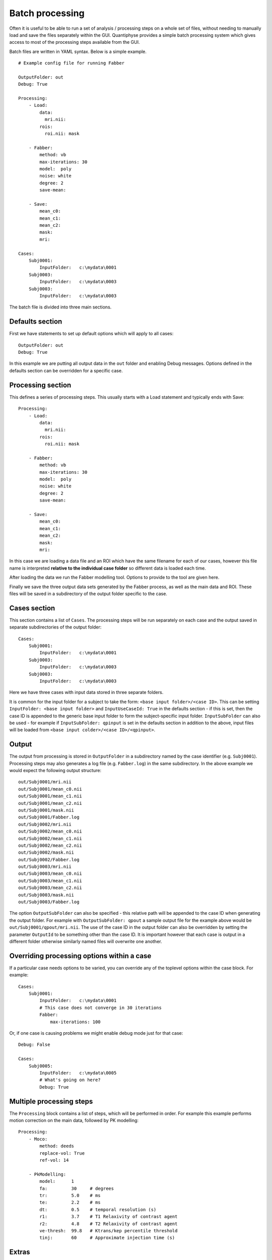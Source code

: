 .. _batch:

Batch processing
================

Often it is useful to be able to run a set of analysis / processing steps on a whole set of files, without
needing to manually load and save the files separately within the GUI. Quantiphyse provides a simple batch 
processing system which gives access to most of the processing steps available from the GUI.

Batch files are written in YAML syntax. Below is a simple example.

::

    # Example config file for running Fabber

    OutputFolder: out
    Debug: True
    
    Processing:
        - Load:
            data:
              mri.nii:
            rois:
              roi.nii: mask

        - Fabber:
            method: vb
            max-iterations: 30
            model:  poly
            noise: white
            degree: 2 
            save-mean:

        - Save:
            mean_c0:
            mean_c1:
            mean_c2:
            mask:
            mri:

    Cases:
        Subj0001:
            InputFolder:   c:\mydata\0001
        Subj0003:
            InputFolder:   c:\mydata\0003
        Subj0003:
            InputFolder:   c:\mydata\0003

The batch file is divided into three main sections. 

Defaults section
----------------

First we have statements to set up default options which will apply to all cases::

    OutputFolder: out
    Debug: True
    
In this example we are putting all output data in the ``out`` folder and enabling Debug
messages. Options defined in the defaults section can be overridden for a specific case.

Processing section
------------------

This defines a series of processing steps. This usually starts with a Load statement and 
typically ends with Save::

    Processing:
        - Load:
            data:
              mri.nii:
            rois:
              roi.nii: mask

        - Fabber:
            method: vb
            max-iterations: 30
            model:  poly
            noise: white
            degree: 2 
            save-mean:

        - Save:
            mean_c0:
            mean_c1:
            mean_c2:
            mask:
            mri:

In this case we are loading a data file and an ROI which have the same filename
for each of our cases, however this file name is interpreted **relative to the individual case folder** so
different data is loaded each time. 

After loading the data we run the Fabber modelling tool. Options to provide to the tool are given here.

Finally we save the three output data sets generated by the Fabber process, as well as the main data and
ROI. These files will be saved in a subdirectory of the output folder specific to the case.

Cases section
-------------

This section contains a list of ``Cases``. The processing steps will be run separately on 
each case and the output saved in separate subdirectories of the output folder::

    Cases:
        Subj0001:
            InputFolder:   c:\mydata\0001
        Subj0003:
            InputFolder:   c:\mydata\0003
        Subj0003:
            InputFolder:   c:\mydata\0003

Here we have three cases with input data stored in three separate folders.

It is common for the input folder for a subject to take the form: ``<base input folder>/<case ID>``.
This can be setting ``InputFolder: <base input folder>`` and ``InputUseCaseId: True`` in the defaults section - if this is set, then the case ID
is appended to the generic base input folder to form the subject-specific input folder. ``InputSubFolder`` can also be used - for example if 
``InputSubFolder: qpinput`` is set in the defaults section in addition to the above, input files will be loaded from
``<base input colder>/<case ID>/<qpinput>``.

Output
------

The output from processing is stored in ``OutputFolder`` in a subdirectory named by the case identifier 
(e.g. ``Subj0001``). Processing steps may also generates a log file (e.g. ``Fabber.log``) in the same
subdirectory. In the above example we would expect the following output structure::

    out/Subj0001/mri.nii
    out/Subj0001/mean_c0.nii
    out/Subj0001/mean_c1.nii
    out/Subj0001/mean_c2.nii
    out/Subj0001/mask.nii
    out/Subj0001/Fabber.log
    out/Subj0002/mri.nii
    out/Subj0002/mean_c0.nii
    out/Subj0002/mean_c1.nii
    out/Subj0002/mean_c2.nii
    out/Subj0002/mask.nii
    out/Subj0002/Fabber.log
    out/Subj0003/mri.nii
    out/Subj0003/mean_c0.nii
    out/Subj0003/mean_c1.nii
    out/Subj0003/mean_c2.nii
    out/Subj0003/mask.nii
    out/Subj0003/Fabber.log

The option ``OutputSubFolder`` can also be specified - this relative path will be appended to the case ID
when generating the output folder. For example with ``OutputSubFolder: qpout`` a sample output file for the 
example above would be ``out/Subj0001/qpout/mri.nii``. The use of the case ID in the output folder can 
also be overridden by setting the parameter ``OutputId`` to be something other than the case ID. It is
important however that each case is output in a different folder otherwise similarly named files will
overwrite one another.

Overriding processing options within a case
-------------------------------------------

If a particular case needs options to be varied, you can override any of the toplevel options within the case block.
For example::

    Cases:
        Subj0001:
            InputFolder:   c:\mydata\0001
            # This case does not converge in 30 iterations
            Fabber:
                max-iterations: 100

Or, if one case is causing problems we might enable debug mode just for that case::

    Debug: False

    Cases:
        Subj0005:
            InputFolder:   c:\mydata\0005
            # What's going on here?
            Debug: True

Multiple processing steps
-------------------------

The ``Processing`` block contains a list of steps, which will be performed in order. For example this
example performs motion correction on the main data, followed by PK modelling::

    Processing:
        - Moco:
            method: deeds
            replace-vol: True
            ref-vol: 14

        - PkModelling:
            model:      1
            fa:         30     # degrees
            tr:         5.0    # ms
            te:         2.2    # ms
            dt:         0.5    # temporal resolution (s)
            r1:         3.7    # T1 Relaxivity of contrast agent
            r2:         4.8    # T2 Relaxivity of contrast agent
            ve-thresh:  99.8   # Ktrans/kep percentile threshold
            tinj:       60     # Approximate injection time (s) 

Extras
------

*Extras* are data created by processing modules which are not voxel data, but can be saved to a text
file. They can be saved in the same way as data using the ``SaveExtras`` command. For example
the ``CalcVolumes`` process calculates the volume of each region of an ROI and outputs a table 
extra::

    OutputFolder: out

    Processing:
        - CalcVolumes:
            roi: mask
            output-name: roi_vols

        - SaveExtras:
            roi_vols:

    Cases:
        Subject1:
            Folder:   c:\Users\ctsu0221\build\data
            Load:
              data:
                 test_data.nii
              rois:
                 test_mask.nii : mask

In this case, the volume data will be saved in ``out/Subject1/roi_vols.txt``. In this case the
output is a tab-separated file which can be loaded into a spreadsheet.

Building batch files from the GUI
---------------------------------

It can be convenient to build up a batch process during the course of an interactive session, for example to try
out processing steps on a sample dataset and record the selected steps for later application to a group of
cases. Quantiphyse provides some basic features to facilitate this.

The `Batch Button`
~~~~~~~~~~~~~~~~~~

Many widgets support a `Batch Button` which is normally located in the top right corner, level with the widget title:

.. image:: /screenshots/batch_button.png

Clicking the batch button pops up a window containing the batch file code for the analysis process currently defined by
the widget's GUI controls. For example, here is the result of clicking the batch button on the ASL model fitting widget
after we have set up a multi-PLD analysis:

.. image:: /screenshots/batch_code_dialog.png

The ``Copy`` button copies this code to the clipboard where it can be pasted into a batch script that you are creating
in a text editor, or using the ``Batch Builder`` widget (see below).

The `Batch Builder` widget
~~~~~~~~~~~~~~~~~~~~~~~~~~

This widget is available from the 'Utilities' menu and gives a simple editor for batch scripts.

When first opened, a skeleton batch script will be generated which loads all currently opened data files and then 
saves all new data created during the batch script (using the ``SaveAllExcept`` process). Here's an example after we've
loaded some ASL data:

.. image:: /screenshots/batch_builder.png

This script will not do anything else, however we can copy batch code from widgets using the batch button and paste it
where the script says: ``# Additional processing steps go here``. So we could paste the ASL analysis code shown above:

.. image:: /screenshots/batch_builder_asl.png

This batch script can be ``Run`` to test it, and then we use ``Save`` to save it to a file when we're happy. You can add
cases and other processing as required. ``Reset`` will return to the 'skeleton' batch script with no custom processing.

The batch builder will indicate if your file contains any syntax errors, for example if we don't indent our processing steps
correctly:

.. image:: /screenshots/batch_builder_syntax_error.png

One common issue is the use of tabs in a batch file which is not allowed but can cause difficult to interpret errors. Therefore,
if you use a tab character in the batch builder it will check and simply give a warning of ``Tabs detected``.

Future extensions
-----------------

The batch system may be extended in the future, however it is *not* intended to be a programming language
and basic facilities such as loops and conditionals will not be implemented. If your processing
pipeline is complex enough to require this the suggested method is to write the process in Python,
using Quantiphyse modules directly, for example::

    from quantiphyse.volumes import ImageVolumeManagement
    from quantiphyse.analysis.io import LoadProcess, SaveProcess

    ivm = ImageVolumeManagement()
    load = LoadProcess()
    load.run({"data" : {"mydata.nii" : "data"}, "rois" : {"mask_43.nii.gz" : "roi"}})

    # The std() method returns the data on the standard RAS grid derived from the main data
    numpy_data = ivm.data["data"].std()

    # ...Do my processing here which may involve running additional Quantiphyse processes
    #    alongside custom Python manipulations...

    ivm.add_data(output_data, name="output_data")
    save = SaveProcess()
    save.run({"output_data":"output_data.nii.gz"})

The processing modules available in the batch file are all included in the quantiphyse.analysis package. 
They all operate on data stored in the ImageVolumeManagement object. Data can be added to this object using 
the ``add_data`` and ``add_roi`` methods, which can take a Numpy array, provided it's dimensions are 
consistent with the current main data. This means that you can load data independently or generate it
programmatically if this is required.

.. warning::
    The volume management and analysis process APIs are *not* currently stable and you 
    will need to read the code to see how to use them - a stable API may be defined in the future for this 
    purpose.
